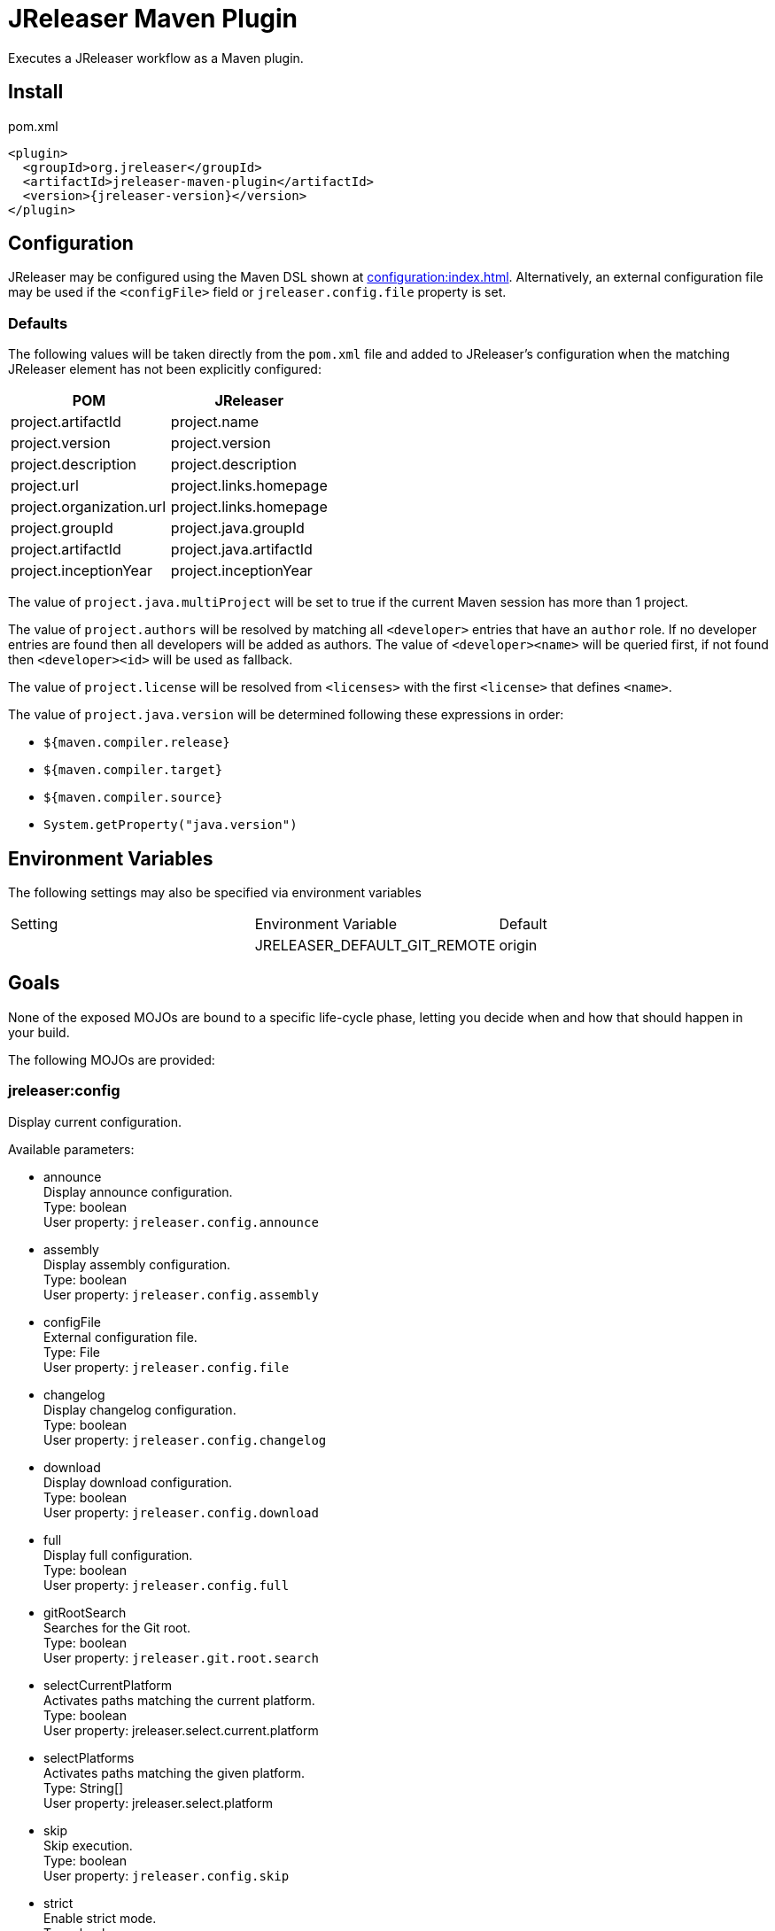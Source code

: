 = JReleaser Maven Plugin

Executes a JReleaser workflow as a Maven plugin.

== Install

[source,xml]
[subs="verbatim,attributes"]
.pom.xml
----
<plugin>
  <groupId>org.jreleaser</groupId>
  <artifactId>jreleaser-maven-plugin</artifactId>
  <version>{jreleaser-version}</version>
</plugin>
----

== Configuration

JReleaser may be configured using the Maven DSL shown at xref:configuration:index.adoc[]. Alternatively, an external
configuration file may be used if the `<configFile>` field or `jreleaser.config.file` property is set.

=== Defaults

The following values will be taken directly from the `pom.xml` file and added to JReleaser's configuration when
the matching JReleaser element has not been explicitly configured:

[%header, cols="<1,<1", width="100%"]
|===
| POM                      | JReleaser
| project.artifactId       | project.name
| project.version          | project.version
| project.description      | project.description
| project.url              | project.links.homepage
| project.organization.url | project.links.homepage
| project.groupId          | project.java.groupId
| project.artifactId       | project.java.artifactId
| project.inceptionYear    | project.inceptionYear
|===

The value of `project.java.multiProject` will be set to true if the current Maven session has more than 1 project.

The value of `project.authors` will be resolved by matching all `<developer>` entries that have an `author` role. If no
developer entries are found then all developers will be added as authors. The value of `<developer><name>` will be queried
first, if not found then `<developer><id>` will be used as fallback.

The value of `project.license` will be resolved from `<licenses>` with the first `<license>` that defines `<name>`.

The value of `project.java.version` will be determined following these expressions in order:

 * `${maven.compiler.release}`
 * `${maven.compiler.target}`
 * `${maven.compiler.source}`
 * `System.getProperty("java.version")`

== Environment Variables

The following settings may also be specified via environment variables

|===
| Setting | Environment Variable         | Default
|         | JRELEASER_DEFAULT_GIT_REMOTE | origin
|===

== Goals

None of the exposed MOJOs are bound to a specific life-cycle phase, letting you decide when and how that
should happen in your build.

The following MOJOs are provided:

=== jreleaser:config

Display current configuration.

Available parameters:

 * announce +
   Display announce configuration. +
   Type: boolean +
   User property: `jreleaser.config.announce`

 * assembly +
   Display assembly configuration. +
   Type: boolean +
   User property: `jreleaser.config.assembly`

 * configFile +
   External configuration file. +
   Type: File +
   User property: `jreleaser.config.file`

 * changelog +
   Display changelog configuration. +
   Type: boolean +
   User property: `jreleaser.config.changelog`

 * download +
   Display download configuration. +
   Type: boolean +
   User property: `jreleaser.config.download`

 * full +
   Display full configuration. +
   Type: boolean +
   User property: `jreleaser.config.full`

 * gitRootSearch +
   Searches for the Git root. +
   Type: boolean +
   User property: `jreleaser.git.root.search`

 * selectCurrentPlatform +
   Activates paths matching the current platform. +
   Type: boolean +
   User property: jreleaser.select.current.platform

 * selectPlatforms +
   Activates paths matching the given platform. +
   Type: String[] +
   User property: jreleaser.select.platform

 * skip +
   Skip execution. +
   Type: boolean +
   User property: `jreleaser.config.skip`

 * strict +
   Enable strict mode. +
   Type: boolean +
   User property: `jreleaser.strict`

=== jreleaser:template

Generate a packager/announcer template.

Available parameters:

 * announcerName +
   The name of the announcer +
   Type: String +
   User property: `jreleaser.announcer.name`

 * assemblerType +
   The type of the assembler +
   Type: String +
   User property: `jreleaser.assembler.type`

 * distributionName +
   The name of the distribution +
   Type: String +
   User property: `jreleaser.template.distribution.name`

 * distributionType (Default: JAVA_BINARY) +
   The type of the distribution +
   Type: Distributio.DistributionType +
   User property: `jreleaser.template.distribution.type`

 * outputDirectory (Default: ${project.build.directory}/jreleaser) +
   Type: File +
   User property: `jreleaser.output.directory`

 * overwrite +
   Overwrite existing files. +
   Type: boolean +
   User property: `jreleaser.template.overwrite`

 * packagerName +
   The name of the packager. +
   Type: String +
   User property: `jreleaser.template.packager.name`

 * skip +
   Skip execution. +
   Type: boolean +
   User property: `jreleaser.template.skip`

 * snapshot +
   Use snapshot templates. +
   Type: boolean +
   User property: `jreleaser.template.snapshot`

=== jreleaser:download

Downloads assets.

Available parameters:

 * configFile +
   External configuration file. +
   Type: File +
   User property: `jreleaser.config.file`

 * dryrun +
   Skips remote operations. +
   Type: boolean +
   User property: `jreleaser.dry.run`

 * excludedDownloaderNames +
   Exclude an downloader by name. +
   Type: String[] +
   User property: jreleaser.excluded.downloader.names

 * excludedDownloaders +
   Exclude an downloader by type. +
   Type: String[] +
   User property: jreleaser.excluded.downloaders

 * gitRootSearch +
   Searches for the Git root. +
   Type: boolean +
   User property: `jreleaser.git.root.search`

 * includedDownloaderNames +
   Include an downloader by name. +
   Type: String[] +
   User property: jreleaser.downloader.names

 * includedDownloaders +
   Include an downloader by type. +
   Type: String[] +
   User property: jreleaser.downloaders

 * outputDirectory (Default: ${project.build.directory}/jreleaser) +
   Type: File +
   User property: `jreleaser.output.directory`

 * skip +
   Skip execution. +
   Type: boolean +
   User property: `jreleaser.download.skip`

 * strict +
   Enable strict mode. +
   Type: boolean +
   User property: `jreleaser.strict`

=== jreleaser:assemble

Assemble all distributions.

Available parameters:

 * configFile +
   External configuration file. +
   Type: File +
   User property: `jreleaser.config.file`

 * excludedAssemblers +
   Exclude an assembler. +
   Type: String[] +
   User property: jreleaser.excluded.assemblers

 * excludedDistributions +
   Exclude a distribution. +
   Type: String[] +
   User property: jreleaser.excluded.distributions

 * gitRootSearch +
   Searches for the Git root. +
   Type: boolean +
   User property: `jreleaser.git.root.search`

 * includedAssemblers +
   Include an assembler. +
   Type: String[] +
   User property: jreleaser.assemblers

 * includedDistributions +
   Include a distribution. +
   Type: String[] +
   User property: jreleaser.distributions

 * outputDirectory (Default: ${project.build.directory}/jreleaser) +
   Type: File +
   User property: `jreleaser.output.directory`

 * selectCurrentPlatform +
   Activates paths matching the current platform. +
   Type: boolean +
   User property: jreleaser.select.current.platform

 * selectPlatforms +
   Activates paths matching the given platform. +
   Type: String[] +
   User property: jreleaser.select.platform

 * skip +
   Skip execution. +
   Type: boolean +
   User property: `jreleaser.assemble.skip`

 * strict +
   Enable strict mode. +
   Type: boolean +
   User property: `jreleaser.strict`

=== jreleaser:changelog

Calculate the changelog.

Available parameters:

 * configFile +
   External configuration file. +
   Type: File +
   User property: `jreleaser.config.file`

 * gitRootSearch +
   Searches for the Git root. +
   Type: boolean +
   User property: `jreleaser.git.root.search`

 * outputDirectory (Default: ${project.build.directory}/jreleaser) +
   Type: File +
   User property: `jreleaser.output.directory`

 * skip +
   Skip execution. +
   Type: boolean +
   User property: `jreleaser.changelog.skip`

 * strict +
   Enable strict mode. +
   Type: boolean +
   User property: `jreleaser.strict`

=== jreleaser:checksum

Calculate checksums.

Available parameters:

 * configFile +
   External configuration file. +
   Type: File +
   User property: `jreleaser.config.file`

 * excludedDistributions +
   Exclude a distribution. +
   Type: String[] +
   User property: jreleaser.excluded.distributions

 * gitRootSearch +
   Searches for the Git root. +
   Type: boolean +
   User property: `jreleaser.git.root.search`

 * includedDistributions +
   Include a distribution. +
   Type: String[] +
   User property: jreleaser.distributions

 * outputDirectory (Default: ${project.build.directory}/jreleaser) +
   Type: File +
   User property: `jreleaser.output.directory`

 * selectCurrentPlatform +
   Activates paths matching the current platform. +
   Type: boolean +
   User property: jreleaser.select.current.platform

 * selectPlatforms +
   Activates paths matching the given platform. +
   Type: String[] +
   User property: jreleaser.select.platform

 * skip +
   Skip execution. +
   Type: boolean +
   User property: `jreleaser.checksum.skip`

 * strict +
   Enable strict mode. +
   Type: boolean +
   User property: `jreleaser.strict`

=== jreleaser:sign

Sign release artifacts.

Available parameters:

 * configFile +
   External configuration file. +
   Type: File +
   User property: `jreleaser.config.file`

 * excludedDistributions +
   Exclude a distribution. +
   Type: String[] +
   User property: jreleaser.excluded.distributions

 * gitRootSearch +
   Searches for the Git root. +
   Type: boolean +
   User property: `jreleaser.git.root.search`

 * includedDistributions +
   Include a distribution. +
   Type: String[] +
   User property: jreleaser.distributions

 * outputDirectory (Default: ${project.build.directory}/jreleaser) +
   Type: File +
   User property: `jreleaser.output.directory`

 * selectCurrentPlatform +
   Activates paths matching the current platform. +
   Type: boolean +
   User property: jreleaser.select.current.platform

 * selectPlatforms +
   Activates paths matching the given platform. +
   Type: String[] +
   User property: jreleaser.select.platform

 * skip +
   Skip execution. +
   Type: boolean +
   User property: `jreleaser.sign.skip`

 * strict +
   Enable strict mode. +
   Type: boolean +
   User property: `jreleaser.strict`

=== jreleaser:deploy

Deploys all staged artifacts.

Available parameters:

 * configFile +
   External configuration file. +
   Type: File +
   User property: `jreleaser.config.file`

 * dryrun +
   Skips remote operations. +
   Type: boolean +
   User property: `jreleaser.dry.run`

 * excludedDeployers +
   Exclude a deployer by type. +
   Type: String[] +
   User property: jreleaser.excluded.deployers

 * excludedDeployerNames +
   Exclude a deployer by name. +
   Type: String[] +
   User property: jreleaser.excluded.deployer.names

 * gitRootSearch +
   Searches for the Git root. +
   Type: boolean +
   User property: `jreleaser.git.root.search`

 * includedDeployers +
   Include a deployer by type. +
   Type: String[] +
   User property: jreleaser.deployers

 * includedDeployerNames +
   Include a deployer by name. +
   Type: String[] +
   User property: jreleaser.deployer.names

 * outputDirectory (Default: ${project.build.directory}/jreleaser) +
   Type: File +
   User property: `jreleaser.output.directory`

 * selectCurrentPlatform +
   Activates paths matching the current platform. +
   Type: boolean +
   User property: jreleaser.select.current.platform

 * selectPlatforms +
   Activates paths matching the given platform. +
   Type: String[] +
   User property: jreleaser.select.platform

 * skip +
   Skip execution. +
   Type: boolean +
   User property: `jreleaser.deploy.skip`

 * strict +
   Enable strict mode. +
   Type: boolean +
   User property: `jreleaser.strict`

=== jreleaser:upload

Uploads all artifacts.

Available parameters:

 * configFile +
   External configuration file. +
   Type: File +
   User property: `jreleaser.config.file`

 * dryrun +
   Skips remote operations. +
   Type: boolean +
   User property: `jreleaser.dry.run`

 * excludedDistributions +
   Exclude a distribution. +
   Type: String[] +
   User property: jreleaser.excluded.distributions

 * excludedUploaderNames +
   Exclude an uploader by name. +
   Type: String[] +
   User property: jreleaser.excluded.uploader.names

 * excludedUploaders +
   Exclude an uploader by type. +
   Type: String[] +
   User property: jreleaser.excluded.uploaders

 * gitRootSearch +
   Searches for the Git root. +
   Type: boolean +
   User property: `jreleaser.git.root.search`

 * includedDistributions +
   Include a distribution. +
   Type: String[] +
   User property: jreleaser.distributions

 * includedUploaderNames +
   Include an uploader by name. +
   Type: String[] +
   User property: jreleaser.uploader.names

 * includedUploaders +
   Include an uploader by type. +
   Type: String[] +
   User property: jreleaser.uploaders

 * outputDirectory (Default: ${project.build.directory}/jreleaser) +
   Type: File +
   User property: `jreleaser.output.directory`

 * selectCurrentPlatform +
   Activates paths matching the current platform. +
   Type: boolean +
   User property: jreleaser.select.current.platform

 * selectPlatforms +
   Activates paths matching the given platform. +
   Type: String[] +
   User property: jreleaser.select.platform

 * skip +
   Skip execution. +
   Type: boolean +
   User property: `jreleaser.upload.skip`

 * strict +
   Enable strict mode. +
   Type: boolean +
   User property: `jreleaser.strict`

=== jreleaser:release

Create or update a release.

Available parameters:

 * configFile +
   External configuration file. +
   Type: File +
   User property: `jreleaser.config.file`

 * dryrun +
   Skips remote operations. +
   Type: boolean +
   User property: `jreleaser.dry.run`

 * excludedDeployers +
   Exclude a deployer by type. +
   Type: String[] +
   User property: jreleaser.excluded.deployers

 * excludedDeployerNames +
   Exclude a deployer by name. +
   Type: String[] +
   User property: jreleaser.excluded.deployer.names
   User property: jreleaser.excluded.deployer.names

 * excludedDistributions +
   Exclude a distribution. +
   Type: String[] +
   User property: jreleaser.excluded.distributions

 * excludedUploaderNames +
   Exclude an uploader by name. +
   Type: String[] +
   User property: jreleaser.excluded.uploader.names

 * excludedUploaders +
   Exclude an uploader by type. +
   Type: String[] +
   User property: jreleaser.excluded.uploaders

 * gitRootSearch +
   Searches for the Git root. +
   Type: boolean +
   User property: `jreleaser.git.root.search`

 * includedDeployers +
   Include a deployer by type. +
   Type: String[] +
   User property: jreleaser.deployers

 * includedDeployerNames +
   Include a deployer by name. +
   Type: String[] +
   User property: jreleaser.deployer.names

 * includedDistributions +
   Include a distribution. +
   Type: String[] +
   User property: jreleaser.distributions

 * includedUploaderNames +
   Include an uploader by name. +
   Type: String[] +
   User property: jreleaser.uploader.names

 * includedUploaders +
   Include an uploader by type. +
   Type: String[] +
   User property: jreleaser.uploaders

 * outputDirectory (Default: ${project.build.directory}/jreleaser) +
   Type: File +
   User property: `jreleaser.output.directory`

 * selectCurrentPlatform +
   Activates paths matching the current platform. +
   Type: boolean +
   User property: jreleaser.select.current.platform

 * selectPlatforms +
   Activates paths matching the given platform. +
   Type: String[] +
   User property: jreleaser.select.platform

 * skip +
   Skip execution. +
   Type: boolean +
   User property: `jreleaser.release.skip`

 * strict +
   Enable strict mode. +
   Type: boolean +
   User property: `jreleaser.strict`

=== jreleaser:prepare

Prepare all distributions.

Available parameters:

 * configFile +
   External configuration file. +
   Type: File +
   User property: `jreleaser.config.file`

 * distributionName +
   The name of the distribution. +
   Type: String +
   User property: `jreleaser.distribution.name`

 * dryrun +
   Skips remote operations. +
   Type: boolean +
   User property: `jreleaser.dry.run`

 * excludedDistributions +
   Exclude a distribution. +
   Type: String[] +
   User property: jreleaser.excluded.distributions

 * excludedPackagers +
   Exclude a packager. +
   Type: String[] +
   User property: jreleaser.excluded.packagers

 * gitRootSearch +
   Searches for the Git root. +
   Type: boolean +
   User property: `jreleaser.git.root.search`

 * includedDistributions +
   Include a distribution. +
   Type: String[] +
   User property: jreleaser.distributions

 * includedPackagers +
   Include a packager. +
   Type: String[] +
   User property: jreleaser.packagers

 * outputDirectory (Default: ${project.build.directory}/jreleaser) +
   Type: File +
   User property: `jreleaser.output.directory`

 * selectCurrentPlatform +
   Activates paths matching the current platform. +
   Type: boolean +
   User property: jreleaser.select.current.platform

 * selectPlatforms +
   Activates paths matching the given platform. +
   Type: String[] +
   User property: jreleaser.select.platform

 * skip +
   Skip execution. +
   Type: boolean +
   User property: `jreleaser.prepare.skip`

 * strict +
   Enable strict mode. +
   Type: boolean +
   User property: `jreleaser.strict`

=== jreleaser:package

Package all distributions.

Available parameters:

 * configFile +
   External configuration file. +
   Type: File +
   User property: `jreleaser.config.file`

 * distributionName +
   The name of the distribution. +
   Type: String +
   User property: `jreleaser.distribution.name`

 * dryrun +
   Skips remote operations. +
   Type: boolean +
   User property: `jreleaser.dry.run`

 * excludedDistributions +
   Exclude a distribution. +
   Type: String[] +
   User property: jreleaser.excluded.distributions

 * excludedPackagers +
   Exclude a packager. +
   Type: String[] +
   User property: jreleaser.excluded.packagers

 * gitRootSearch +
   Searches for the Git root. +
   Type: boolean +
   User property: `jreleaser.git.root.search`

 * includedDistributions +
   Include a distribution. +
   Type: String[] +
   User property: jreleaser.distributions

 * includedPackagers +
   Include a packager. +
   Type: String[] +
   User property: jreleaser.packagers

 * outputDirectory (Default: ${project.build.directory}/jreleaser) +
   Type: File +
   User property: `jreleaser.output.directory`

 * selectCurrentPlatform +
   Activates paths matching the current platform. +
   Type: boolean +
   User property: jreleaser.select.current.platform

 * selectPlatforms +
   Activates paths matching the given platform. +
   Type: String[] +
   User property: jreleaser.select.platform

 * skip +
   Skip execution. +
   Type: boolean +
   User property: `jreleaser.package.skip`

 * strict +
   Enable strict mode. +
   Type: boolean +
   User property: `jreleaser.strict`

=== jreleaser:publish

Publish all distributions.

Available parameters:

 * configFile +
   External configuration file. +
   Type: File +
   User property: `jreleaser.config.file`

 * distributionName +
   The name of the distribution. +
   Type: String +
   User property: `jreleaser.distribution.name`

 * dryrun +
   Skips remote operations. +
   Type: boolean +
   User property: `jreleaser.dry.run`

 * excludedDistributions +
   Exclude a distribution. +
   Type: String[] +
   User property: jreleaser.excluded.distributions

 * excludedPackagers +
   Exclude a packager. +
   Type: String[] +
   User property: jreleaser.excluded.packagers

 * gitRootSearch +
   Searches for the Git root. +
   Type: boolean +
   User property: `jreleaser.git.root.search`

 * includedDistributions +
   Include a distribution. +
   Type: String[] +
   User property: jreleaser.distributions

 * includedPackagers +
   Include a packager. +
   Type: String[] +
   User property: jreleaser.packagers

 * outputDirectory (Default: ${project.build.directory}/jreleaser) +
   Type: File +
   User property: `jreleaser.output.directory`

 * selectCurrentPlatform +
   Activates paths matching the current platform. +
   Type: boolean +
   User property: jreleaser.select.current.platform

 * selectPlatforms +
   Activates paths matching the given platform. +
   Type: String[] +
   User property: jreleaser.select.platform

 * skip +
   Skip execution. +
   Type: boolean +
   User property: `jreleaser.publish.skip`

 * strict +
   Enable strict mode. +
   Type: boolean +
   User property: `jreleaser.strict`

=== jreleaser:announce

Announce a release.

Available parameters:

 * configFile +
   External configuration file. +
   Type: File +
   User property: `jreleaser.config.file`

 * dryrun +
   Skips remote operations. +
   Type: boolean +
   User property: `jreleaser.dry.run`

 * gitRootSearch +
   Searches for the Git root. +
   Type: boolean +
   User property: `jreleaser.git.root.search`

 * includedAnnouncers +
   Include an announcer. +
   Type: String[] +
   User property: `jreleaser.announcers`

 * outputDirectory (Default: ${project.build.directory}/jreleaser) +
   Type: File +
   User property: `jreleaser.output.directory`

 * selectCurrentPlatform +
   Activates paths matching the current platform. +
   Type: boolean +
   User property: jreleaser.select.current.platform

 * selectPlatforms +
   Activates paths matching the given platform. +
   Type: String[] +
   User property: jreleaser.select.platform

 * skip +
   Skip execution. +
   Type: boolean +
   User property: `jreleaser.announce.skip`

 * strict +
   Enable strict mode. +
   Type: boolean +
   User property: `jreleaser.strict`

=== jreleaser:full-release

Perform a full release.

Available parameters:

 * configFile +
   External configuration file. +
   Type: File +
   User property: `jreleaser.config.file`

 * dryrun +
   Skips remote operations. +
   Type: boolean +
   User property: `jreleaser.dry.run`

 * excludedAnnouncers +
   Exclude an announcer. +
   Type: String[] +
   User property: `jreleaser.excluded.announcers`

 * excludedDeployers +
   Exclude a deployer by type. +
   Type: String[] +
   User property: jreleaser.excluded.deployers

 * excludedDeployerNames +
   Exclude a deployer by name. +
   Type: String[] +
   User property: jreleaser.excluded.deployer.names

 * excludedDistributions +
   Exclude a distribution. +
   Type: String[] +
   User property: jreleaser.excluded.distributions

 * excludedPackagers +
   Exclude a packager. +
   Type: String[] +
   User property: jreleaser.excluded.packagers

 * excludedUploaderNames +
   Exclude an uploader by name. +
   Type: String[] +
   User property: jreleaser.excluded.uploader.names

 * excludedUploaders +
   Exclude an uploader by type. +
   Type: String[] +
   User property: jreleaser.excluded.uploaders

 * gitRootSearch +
   Searches for the Git root. +
   Type: boolean +
   User property: `jreleaser.git.root.search`

 * includedAnnouncers +
   Include an announcer. +
   Type: String[] +
   User property: `jreleaser.announcers`

 * includedDeployers +
   Include a deployer by type. +
   Type: String[] +
   User property: jreleaser.deployers

 * includedDeployerNames +
   Include a deployer by name. +
   Type: String[] +
   User property: jreleaser.deployer.names

 * includedDistributions +
   Include a distribution. +
   Type: String[] +
   User property: jreleaser.distributions

 * includedPackagers +
   Include a packager. +
   Type: String[] +
   User property: jreleaser.packagers

 * includedUploaderNames +
   Include an uploader by name. +
   Type: String[] +
   User property: jreleaser.uploader.names

 * includedUploaders +
   Include an uploader by type. +
   Type: String[] +
   User property: jreleaser.uploaders

 * outputDirectory (Default: ${project.build.directory}/jreleaser) +
   Type: File +
   User property: `jreleaser.output.directory`

 * selectCurrentPlatform +
   Activates paths matching the current platform. +
   Type: boolean +
   User property: jreleaser.select.current.platform

 * selectPlatforms +
   Activates paths matching the given platform. +
   Type: String[] +
   User property: jreleaser.select.platform

 * skip +
   Skip execution. +
   Type: boolean +
   User property: `jreleaser.full.release.skip`

 * strict +
   Enable strict mode. +
   Type: boolean +
   User property: `jreleaser.strict`

=== jreleaser:auto-config-release

Create or update a release with auto-config enabled.

Available parameters:

 * authors +
   The project authors. +
   Type: String[] +
   User property: `jreleaser.authors`

 * armored +
   Generate ascii armored signatures. +
   Type: boolean +
   User property: `jreleaser.armored`

 * branch +
   The release branch. +
   Type: String +
   User property: `jreleaser.release.branch`

 * changelog +
   Path to changelog file. +
   Type: String +
   User property: `jreleaser.changelog`

 * changelogFormatted +
   Format generated changelog. +
   Type: boolean +
   User property: `jreleaser.changelog.formatted`

 * commitAuthorEmail +
   Commit author e-mail. +
   Type: String +
   User property: `jreleaser.commit.author.email`

 * commitAuthorName +
   Commit author name. +
   Type: String +
   User property: `jreleaser.commit.author.name`

 * draft +
   If the release is a draft. +
   Type: boolean +
   User property: `jreleaser.draft`

 * dryrun +
   Skips remote operations. +
   Type: boolean +
   User property: `jreleaser.dry.run`

 * files +
   Input file(s) to be uploaded. +
   Type: String[] +
   User property: `jreleaser.files`

 * gitRootSearch +
   Searches for the Git root. +
   Type: boolean +
   User property: `jreleaser.git.root.search`

 * globs +
   Input file(s) to be uploaded (as globs). +
   Type: String[] +
   User property: `jreleaser.globs`

 * milestoneName +
   The milestone name. +
   Type: String +
   User property: `jreleaser.milestone.name`

 * outputDirectory (Default: ${project.build.directory}/jreleaser) +
   Type: File +
   User property: `jreleaser.output.directory`

 * overwrite +
   Overwrite an existing release. +
   Type: boolean +
   User property: `jreleaser.overwrite`

 * prerelease +
   If the release is a prerelease. +
   Type: boolean +
   User property: `jreleaser.prerelease`

 * prereleasePattern +
   The prerelease pattern. +
   Type: String +
   User property: `jreleaser.prerelease.pattern`

 * projectCopyright +
   The project copyright. +
   Type: String +
   User property: `jreleaser.project.copyright`

 * projectDescription +
   The project description. +
   Type: String +
   User property: `jreleaser.project.description`

 * projectInceptionYear +
   The project inception year. +
   Type: String +
   User property: `jreleaser.project.inception.year`

 * projectName (Default: ${project.artifactId}) +
   The project name. +
   Type: String +
   User property: `jreleaser.project.name`

 * projectSnapshotLabel +
   The project snapshot label. +
   Type: String +
   User property: `jreleaser.project.snapshot.label`

 * projectSnapshotPattern (Default: .*-SNAPSHOT) +
   The project snapshot pattern. +
   Type: String +
   User property: `jreleaser.project.snapshot.pattern`

 * projectSnapshotFullChangelog +
   Calculate full changelog since last non-snapshot release. +
   Type: boolean +
   User property: `jreleaser.project.snapshot.full.changelog`

 * projectStereotype +
   The project stereotype. +
   Type: String +
   User property: `jreleaser.project.stereotype`

 * projectVersion (Default: ${project.version}) +
   The project version. +
   Type: String +
   User property: `jreleaser.project.version`

 * projectVersionPattern +
   The project version pattern. +
   Type: String +
   User property: `jreleaser.project.version.pattern`

 * releaseName +
   The release name. +
   Type: String +
   User property: `jreleaser.release.name`

 * selectCurrentPlatform +
   Activates paths matching the current platform. +
   Type: boolean +
   User property: jreleaser.select.current.platform

 * selectPlatforms +
   Activates paths matching the given platform. +
   Type: String[] +
   User property: jreleaser.select.platform

 * signing +
   Sign files. +
   Type: boolean +
   User property: `jreleaser.signing`

 * skipRelease +
   Skip creating a release. +
   Type: boolean +
   User property: `jreleaser.skip.release`

 * skipTag +
   Skip tagging the release. +
   Type: boolean +
   User property: `jreleaser.skip.tag`

 * strict +
   Enable strict mode. +
   Type: boolean +
   User property: `jreleaser.strict`

 * tagName +
   The release tag. +
   Type: String +
   User property: `jreleaser.tag.name`

 * update +
   Update an existing release. +
   Type: boolean +
   User property: `jreleaser.update`

 * updateSections +
   Release section(s) to be updated. +
   Type: UpdateSection +
   User property: jreleaser.update.sections

 * username +
   Git username. +
   Type: String +
   User property: `jreleaser.username`
